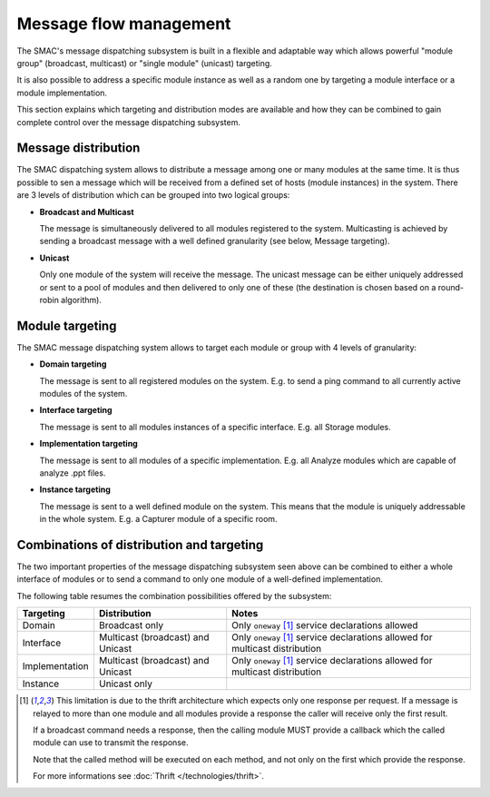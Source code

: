 Message flow management
=======================

The SMAC's message dispatching subsystem is built in a flexible and adaptable
way which allows powerful "module group" (broadcast, multicast) or "single
module" (unicast) targeting.

It is also possible to address a specific module instance as well as a random
one by targeting a module interface or a module implementation.

This section explains which targeting and distribution modes are available
and how they can be combined to gain complete control over the message
dispatching subsystem.

Message distribution
--------------------

The SMAC dispatching system allows to distribute a message among one or many
modules at the same time. It is thus possible to sen a message which will be
received from a defined set of hosts (module instances) in the system. There
are 3 levels of distribution which can be grouped into two logical groups:

* **Broadcast and Multicast**

  The message is simultaneously delivered to all modules registered to the
  system. Multicasting is achieved by sending a broadcast message with a well
  defined granularity (see below, Message targeting).

* **Unicast**

  Only one module of the system will receive the message. The unicast message 
  can be either uniquely addressed or sent to a pool of modules and then
  delivered to only one of these (the destination is chosen based on a
  round-robin algorithm).

Module targeting
-----------------

The SMAC message dispatching system allows to target each module or group with
4 levels of granularity:

* **Domain targeting**

  The message is sent to all registered modules on the system. E.g. to send a
  ping command to all currently active modules of the system.

* **Interface targeting**

  The message is sent to all modules instances of a specific interface. E.g.
  all Storage modules.

* **Implementation targeting**

  The message is sent to all modules of a specific implementation. E.g. all
  Analyze modules which are capable of analyze .ppt files.

* **Instance targeting**

  The message is sent to a well defined module on the system. This means that
  the module is uniquely addressable in the whole system. E.g. a Capturer
  module of a specific room.

Combinations of distribution and targeting
------------------------------------------

The two important properties of the message dispatching subsystem seen above
can be combined to either a whole interface of modules or to send a
command to only one module of a well-defined implementation.

The following table resumes the combination possibilities offered by the
subsystem:

+----------------+-----------------------+-----------------------------------+
| Targeting      | Distribution          | Notes                             |
+================+=======================+===================================+
| Domain         | Broadcast only        | Only ``oneway`` [#bd_lim]_ service|
|                |                       | declarations allowed              |
+----------------+-----------------------+-----------------------------------+
| Interface      | Multicast (broadcast) | Only ``oneway`` [#bd_lim]_ service|
|                | and Unicast           | declarations allowed for          |
|                |                       | multicast distribution            |
+----------------+-----------------------+-----------------------------------+
| Implementation | Multicast (broadcast) | Only ``oneway`` [#bd_lim]_ service|
|                | and Unicast           | declarations allowed for          |
|                |                       | multicast distribution            |
+----------------+-----------------------+-----------------------------------+
| Instance       | Unicast only          |                                   |
+----------------+-----------------------+-----------------------------------+

.. [#bd_lim] This limitation is due to the thrift architecture which expects
   only one response per request. If a message is relayed to more than one
   module and all modules provide a response the caller will receive only the
   first result.
   
   If a broadcast command needs a response, then the calling module MUST 
   provide a callback which the called module can use to transmit the
   response.
   
   Note that the called method will be executed on each method, and not only
   on the first which provide the response.
   
   For more informations see :doc:`Thrift </technologies/thrift>`.










